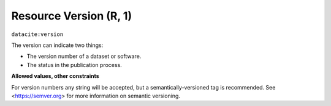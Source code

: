 .. _dci:version:

Resource Version (R, 1)
==========================

``datacite:version``

The version can indicate two things:

* The version number of a dataset or software.
* The status in the publication process.

**Allowed values, other constraints**

For version numbers any string will be accepted, but a semantically-versioned tag is recommended. See <https://semver.org> for more information on semantic versioning.
